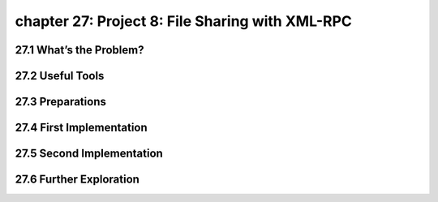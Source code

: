 chapter 27: Project 8: File Sharing with XML-RPC
====================================================


27.1 What’s the Problem?
-----------------------------



27.2 Useful Tools
-------------------


27.3 Preparations
-------------------


27.4 First Implementation
-----------------------------


27.5 Second Implementation
---------------------------------


27.6 Further Exploration
-----------------------------

